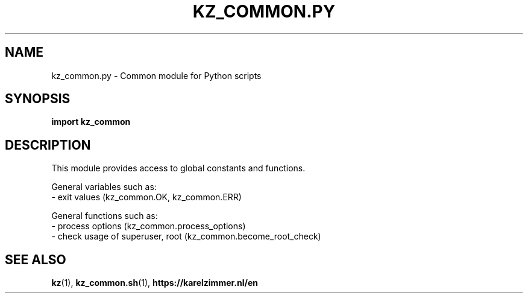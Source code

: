 .\"############################################################################
.\"# SPDX-FileComment: Man page for kz_common.py
.\"#
.\"# SPDX-FileCopyrightText: Karel Zimmer <info@karelzimmer.nl>
.\"# SPDX-License-Identifier: CC0-1.0
.\"############################################################################

.TH "KZ_COMMON.PY" "1" "4.2.1" "kz" "User commands"

.SH NAME
kz_common.py \- Common module for Python scripts

.SH SYNOPSIS
.B import kz_common

.SH DESCRIPTION
This module provides access to global constants and functions.
.sp
General variables such as:
.br
- exit values (kz_common.OK, kz_common.ERR)
.sp
General functions such as:
.br
- process options (kz_common.process_options)
.br
- check usage of superuser, root (kz_common.become_root_check)

.SH SEE ALSO
\fBkz\fR(1),
\fBkz_common.sh\fR(1),
\fBhttps://karelzimmer.nl/en\fR
